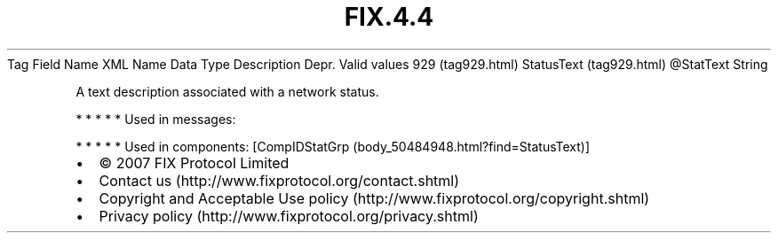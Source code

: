 .TH FIX.4.4 "" "" "Tag #929"
Tag
Field Name
XML Name
Data Type
Description
Depr.
Valid values
929 (tag929.html)
StatusText (tag929.html)
\@StatText
String
.PP
A text description associated with a network status.
.PP
   *   *   *   *   *
Used in messages:
.PP
   *   *   *   *   *
Used in components:
[CompIDStatGrp (body_50484948.html?find=StatusText)]

.PD 0
.P
.PD

.PP
.PP
.IP \[bu] 2
© 2007 FIX Protocol Limited
.IP \[bu] 2
Contact us (http://www.fixprotocol.org/contact.shtml)
.IP \[bu] 2
Copyright and Acceptable Use policy (http://www.fixprotocol.org/copyright.shtml)
.IP \[bu] 2
Privacy policy (http://www.fixprotocol.org/privacy.shtml)
